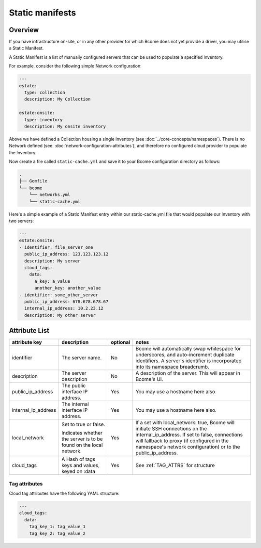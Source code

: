 .. meta::
   :description lang=en: Bcome static manifests on-site on-premise infrastructure hybrid cloud

****************
Static manifests
****************

Overview
========

If you have infrastructure on-site, or in any other provider for which Bcome does not yet provide a driver, you may utilise a Static Manifest.

A Static Manifest is a list of manually configured servers that can be used to populate a specified Inventory.

For example, consider the following simple Network configuration:

.. code-block:: yaml

   ---
   estate:
     type: collection
     description: My Collection

   estate:onsite:
     type: inventory
     description: My onsite inventory


Above we have defined a Collection housing a single Inventory (see :doc:`../core-concepts/namespaces`).  There is no Network defined (see: :doc:`network-configuration-attributes`), and therefore no configured cloud provider to populate the Inventory.

Now create a file called ``static-cache.yml`` and save it to your Bcome configuration directory as follows:

.. code-block:: bash

   .
   ├── Gemfile
   └── bcome
       └── networks.yml
       └── static-cache.yml

Here's a simple example of a Static Manifest entry within our static-cache.yml file that would populate our Inventory with two servers:

.. code-block:: yaml

   ---
   estate:onsite:
   - identifier: file_server_one
     public_ip_address: 123.123.123.12
     description: My server
     cloud_tags:
       data:
         a_key: a_value
         another_key: another_value
   - identifier: some_other_server
     public_ip_address: 678.678.678.67
     internal_ip_address: 10.2.23.12
     description: My other server

Attribute List
==============

+-----------------------------+-----------------------------+----------------------+--------------------------------------------------------------------------------+
|                             |                             |                      |                                                                                |
|   attribute key             |  description                |  optional            |   notes                                                                        |
+=============================+=============================+======================+================================================================================+
|  identifier		      |  The server name.           |  No	           |  Bcome will automatically swap whitespace for underscores, and auto-increment  |
|			      |		                    |			   |  duplicate identifiers.  A server's identifier is incorporated into its        |
|			      |				    |			   |  namespace breadcrumb.							    |
+-----------------------------+-----------------------------+----------------------+--------------------------------------------------------------------------------+
|  description                |  The server description     |  No		   |  A description of the server.  This will appear in Bcome's UI.		    |
|			      |				    |			   |										    |
+-----------------------------+-----------------------------+----------------------+--------------------------------------------------------------------------------+
|  public_ip_address          |  The public interface IP    |  Yes		   |  You may use a hostname here also.						    |  
|			      |  address.     	            |                      |										    |
+-----------------------------+-----------------------------+----------------------+--------------------------------------------------------------------------------+
|  internal_ip_address	      |  The internal interface IP  |  Yes		   |  You may use a hostname here also.				                    |
|			      |  address.		    |  		           |										    |
+-----------------------------+-----------------------------+----------------------+--------------------------------------------------------------------------------+
|  local_network              |  Set to true or false.      |  Yes                 |  If a set with local_network: true, Bcome will initiate SSH connections on     | 
|		              |				    |			   |  the internal_ip_address. If set to false, connections will fallback to        |
|			      |  Indicates whether the      |                      |  proxy (if configured in the namespace's network configuration) or to the      |
|			      |  server is to be found on   |			   |  public_ip_address.				                            |
|			      |  the local network.         |			   |                     						            |
+-----------------------------+-----------------------------+----------------------+--------------------------------------------------------------------------------+
|  cloud_tags                 |  A Hash of tags keys and    |  Yes		   |  See :ref:`TAG_ATTRS` for structure					    |
|			      |  values, keyed on :data     | 			   |										    |
+-----------------------------+-----------------------------+----------------------+--------------------------------------------------------------------------------+

.. _TAG_ATTRS:

Tag attributes
^^^^^^^^^^^^^^

Cloud tag attributes have the following YAML structure:

.. code-block:: yaml

  ---
  cloud_tags:
    data:
      tag_key_1: tag_value_1
      tag_key_2: tag_value_2
